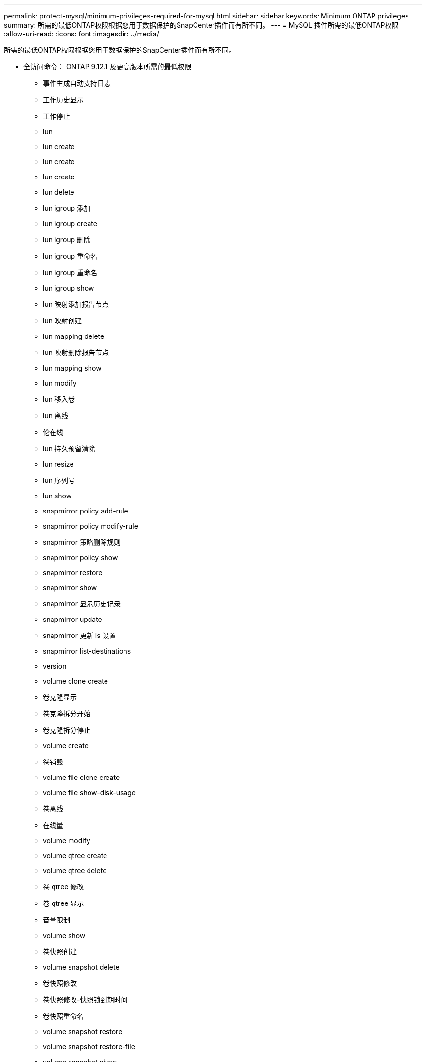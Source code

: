 ---
permalink: protect-mysql/minimum-privileges-required-for-mysql.html 
sidebar: sidebar 
keywords: Minimum ONTAP privileges 
summary: 所需的最低ONTAP权限根据您用于数据保护的SnapCenter插件而有所不同。 
---
= MySQL 插件所需的最低ONTAP权限
:allow-uri-read: 
:icons: font
:imagesdir: ../media/


[role="lead"]
所需的最低ONTAP权限根据您用于数据保护的SnapCenter插件而有所不同。

* 全访问命令： ONTAP 9.12.1 及更高版本所需的最低权限
+
** 事件生成自动支持日志
** 工作历史显示
** 工作停止
** lun
** lun create
** lun create
** lun create
** lun delete
** lun igroup 添加
** lun igroup create
** lun igroup 删除
** lun igroup 重命名
** lun igroup 重命名
** lun igroup show
** lun 映射添加报告节点
** lun 映射创建
** lun mapping delete
** lun 映射删除报告节点
** lun mapping show
** lun modify
** lun 移入卷
** lun 离线
** 伦在线
** lun 持久预留清除
** lun resize
** lun 序列号
** lun show
** snapmirror policy add-rule
** snapmirror policy modify-rule
** snapmirror 策略删除规则
** snapmirror policy show
** snapmirror restore
** snapmirror show
** snapmirror 显示历史记录
** snapmirror update
** snapmirror 更新 ls 设置
** snapmirror list-destinations
** version
** volume clone create
** 卷克隆显示
** 卷克隆拆分开始
** 卷克隆拆分停止
** volume create
** 卷销毁
** volume file clone create
** volume file show-disk-usage
** 卷离线
** 在线量
** volume modify
** volume qtree create
** volume qtree delete
** 卷 qtree 修改
** 卷 qtree 显示
** 音量限制
** volume show
** 卷快照创建
** volume snapshot delete
** 卷快照修改
** 卷快照修改-快照锁到期时间
** 卷快照重命名
** volume snapshot restore
** volume snapshot restore-file
** volume snapshot show
** volume unmount
** 虚拟服务器 CIFS
** 虚拟服务器 CIFS 共享创建
** 虚拟服务器 CIFS 共享删除
** vserver cifs 影子复制显示
** vserver cifs 共享显示
** 虚拟服务器 CIFS 显示
** 虚拟服务器导出策略
** vserver export-policy create
** 虚拟服务器导出策略删除
** vserver export-policy rule create
** vserver export-policy rule show
** 虚拟服务器导出策略显示
** 虚拟服务器 iSCSI
** vserver iscsi 连接显示
** vserver show


* 只读命令： ONTAP 8.3.0 及更高版本所需的最低权限
+
** 网络接口
** network interface show
** vserver



